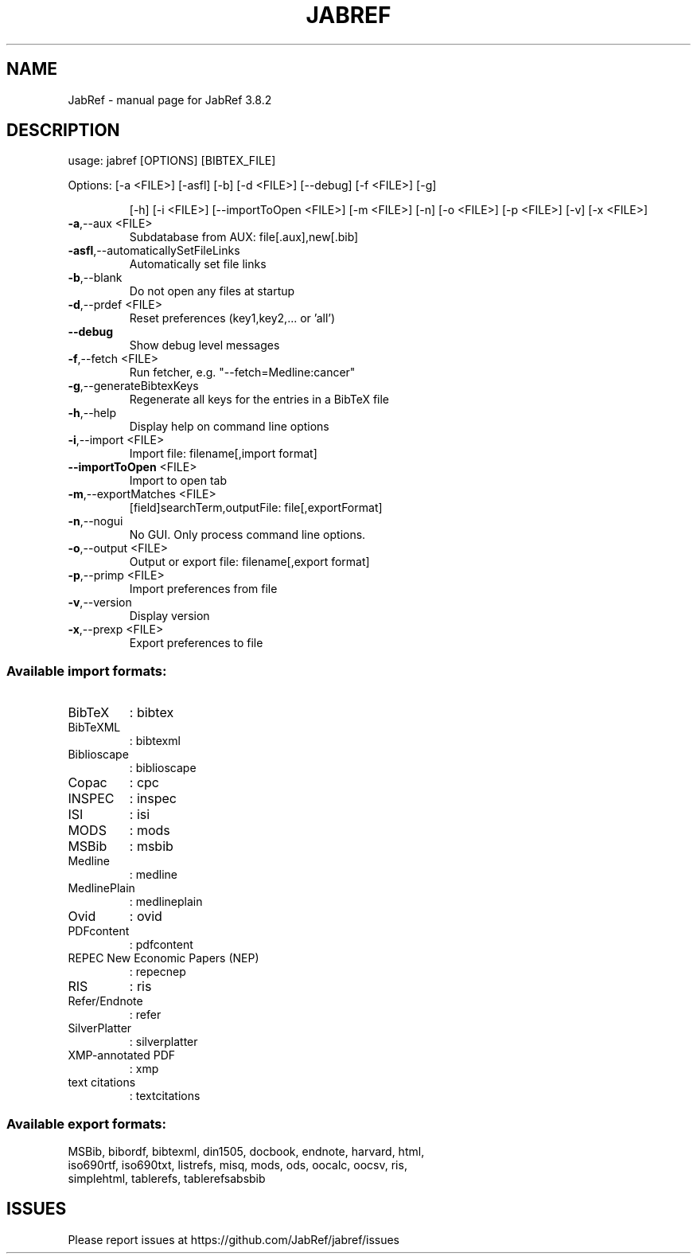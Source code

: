 .\" DO NOT MODIFY THIS FILE!  It was generated by help2man 1.47.1.
.TH JABREF "1" "April 2017" "JabRef 3.8.2" "User Commands"
.SH NAME
JabRef \- manual page for JabRef 3.8.2
.SH DESCRIPTION
usage: jabref [OPTIONS] [BIBTEX_FILE]
.PP
Options: [\-a <FILE>] [\-asfl] [\-b] [\-d <FILE>] [\-\-debug] [\-f <FILE>] [\-g]
.IP
[\-h] [\-i <FILE>] [\-\-importToOpen <FILE>] [\-m <FILE>] [\-n] [\-o
<FILE>] [\-p <FILE>] [\-v] [\-x <FILE>]
.TP
\fB\-a\fR,\-\-aux <FILE>
Subdatabase from AUX:
file[.aux],new[.bib]
.TP
\fB\-asfl\fR,\-\-automaticallySetFileLinks
Automatically set file links
.TP
\fB\-b\fR,\-\-blank
Do not open any files at startup
.TP
\fB\-d\fR,\-\-prdef <FILE>
Reset preferences (key1,key2,... or
\&'all')
.TP
\fB\-\-debug\fR
Show debug level messages
.TP
\fB\-f\fR,\-\-fetch <FILE>
Run fetcher, e.g.
"\-\-fetch=Medline:cancer"
.TP
\fB\-g\fR,\-\-generateBibtexKeys
Regenerate all keys for the entries
in a BibTeX file
.TP
\fB\-h\fR,\-\-help
Display help on command line options
.TP
\fB\-i\fR,\-\-import <FILE>
Import file: filename[,import format]
.TP
\fB\-\-importToOpen\fR <FILE>
Import to open tab
.TP
\fB\-m\fR,\-\-exportMatches <FILE>
[field]searchTerm,outputFile:
file[,exportFormat]
.TP
\fB\-n\fR,\-\-nogui
No GUI. Only process command line
options.
.TP
\fB\-o\fR,\-\-output <FILE>
Output or export file:
filename[,export format]
.TP
\fB\-p\fR,\-\-primp <FILE>
Import preferences from file
.TP
\fB\-v\fR,\-\-version
Display version
.TP
\fB\-x\fR,\-\-prexp <FILE>
Export preferences to file
.SS "Available import formats:"
.TP
BibTeX
: bibtex
.TP
BibTeXML
: bibtexml
.TP
Biblioscape
: biblioscape
.TP
Copac
: cpc
.TP
INSPEC
: inspec
.TP
ISI
: isi
.TP
MODS
: mods
.TP
MSBib
: msbib
.TP
Medline
: medline
.TP
MedlinePlain
: medlineplain
.TP
Ovid
: ovid
.TP
PDFcontent
: pdfcontent
.TP
REPEC New Economic Papers (NEP)
: repecnep
.TP
RIS
: ris
.TP
Refer/Endnote
: refer
.TP
SilverPlatter
: silverplatter
.TP
XMP\-annotated PDF
: xmp
.TP
text citations
: textcitations
.PP
.SS Available export formats:
.TP
MSBib, bibordf, bibtexml, din1505, docbook, endnote, harvard, html, iso690rtf, iso690txt, listrefs, misq, mods, ods, oocalc, oocsv, ris, simplehtml, tablerefs, tablerefsabsbib
.SH ISSUES
.TP
Please report issues at https://github.com/JabRef/jabref/issues
